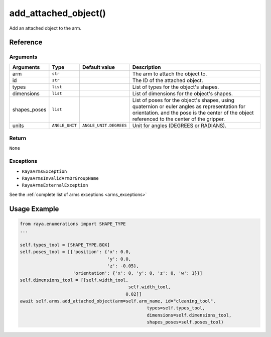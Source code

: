 ===================================
add_attached_object()
===================================

.. raw:: html

    <hr/>

Add an attached object to the arm.

Reference
===============

Arguments
------------

============== ================ ======================== ============================================================================================================================================================================================== 
Arguments      Type             Default value            Description                                                                                                                                                                                   
============== ================ ======================== ============================================================================================================================================================================================== 
arm            ``str``                                   The arm to attach the object to.                                                                                                                                                              
id             ``str``                                   The ID of the attached object.                                                                                                                                                                
types          ``list``                                  List of types for the object's shapes.                                                                                                                                                        
dimensions     ``list``                                  List of dimensions for the object's shapes.                                                                                                                                                   
shapes_poses   ``list``                                  List of poses for the object's shapes, using quaternion or euler angles as representation for orientation. and the pose is the center of the object referenced to the center of the gripper.  
units          ``ANGLE_UNIT``   ``ANGLE_UNIT.DEGREES``   Unit  for angles (DEGREES or RADIANS).                                                                                                                                                        
============== ================ ======================== ============================================================================================================================================================================================== 


Return
------------

``None``

Exceptions
------------

-  ``RayaArmsException``
-  ``RayaArmsInvalidArmOrGroupName``
-  ``RayaArmsExternalException``

See the :ref:`complete list of arms exceptions <arms_exceptions>`

Usage Example
===============

.. code-block:: python

   from raya.enumerations import SHAPE_TYPE
   ...

   self.types_tool = [SHAPE_TYPE.BOX]
   self.poses_tool = [{'position': {'x': 0.0,
                                    'y': 0.0,
                                    'z': -0.05},
                       'orientation': {'x': 0, 'y': 0, 'z': 0, 'w': 1}}]
   self.dimensions_tool = [[self.width_tool,
                                            self.width_tool,
                                           0.02]]
   await self.arms.add_attached_object(arm=self.arm_name, id="cleaning_tool",
                                                   types=self.types_tool,
                                                   dimensions=self.dimensions_tool,
                                                   shapes_poses=self.poses_tool)
